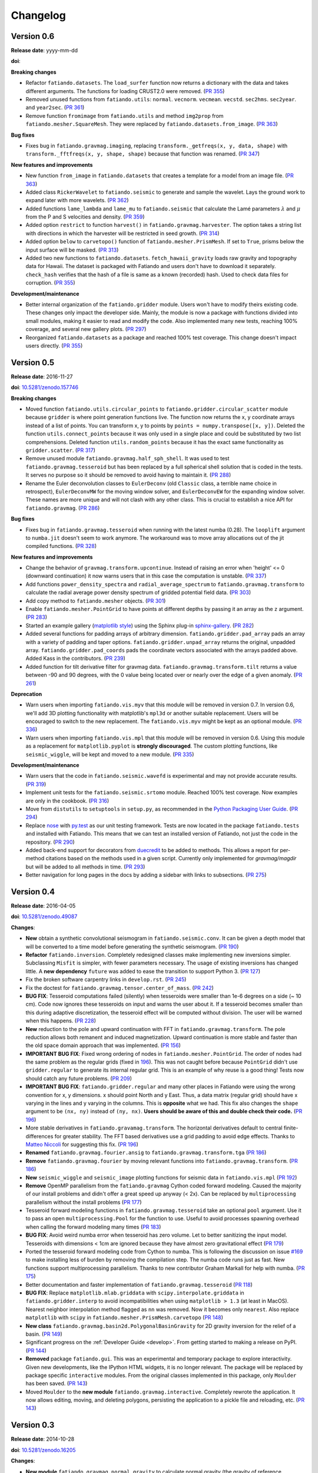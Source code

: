 .. _changelog:

Changelog
=========


.. _changelog-0.6:

Version 0.6
-----------

**Release date**: yyyy-mm-dd

**doi**:

**Breaking changes**

* Refactor ``fatiando.datasets``. The ``load_surfer`` function now returns a
  dictionary with the data and takes different arguments. The functions for
  loading CRUST2.0 were removed.
  (`PR 355 <https://github.com/fatiando/fatiando/pull/355>`__)
* Removed unused functions from ``fatiando.utils``: ``normal``.  ``vecnorm``.
  ``vecmean``.  ``vecstd``.  ``sec2hms``.  ``sec2year``. and ``year2sec``.
  (`PR 361 <https://github.com/fatiando/fatiando/pull/361>`__)
* Remove function ``fromimage`` from ``fatiando.utils`` and method ``img2prop``
  from ``fatiando.mesher.SquareMesh``. They were replaced by
  ``fatiando.datasets.from_image``.
  (`PR 363 <https://github.com/fatiando/fatiando/pull/363>`__)

**Bug fixes**

* Fixes bug in ``fatiando.gravmag.imaging``, replacing
  ``transform._getfreqs(x, y, data, shape)`` with
  ``transform._fftfreqs(x, y, shape, shape)`` because that function was renamed.
  (`PR 347 <https://github.com/fatiando/fatiando/pull/347>`__)

**New features and improvements**

* New function ``from_image`` in ``fatiando.datasets`` that creates a template
  for a model from an image file.
  (`PR 363 <https://github.com/fatiando/fatiando/pull/363>`__)
* Added class ``RickerWavelet`` to ``fatiando.seismic`` to generate and sample
  the wavelet. Lays the ground work to expand later with more wavelets.
  (`PR 362 <https://github.com/fatiando/fatiando/pull/362>`__)
* Added functions ``lame_lambda`` and ``lame_mu`` to ``fatiando.seismic`` that
  calculate the Lamé parameters :math:`\lambda` and :math:`\mu` from the P and
  S velocities and density.
  (`PR 359 <https://github.com/fatiando/fatiando/pull/359>`__)
* Added option ``restrict`` to function ``harvest()`` in
  ``fatiando.gravmag.harvester``. The option takes a string list with
  directions in which the harvester will be restricted in seed growth.
  (`PR 314 <https://github.com/fatiando/fatiando/pull/314>`__)
* Added option ``below`` to ``carvetopo()`` function of
  ``fatiando.mesher.PrismMesh``. If set to ``True``, prisms below the input
  surface will be masked.
  (`PR 313 <https://github.com/fatiando/fatiando/pull/313>`__)
* Added two new functions to ``fatiando.datasets``. ``fetch_hawaii_gravity``
  loads raw gravity and topography data for Hawaii. The dataset is packaged
  with Fatiando and users don't have to download it separately. ``check_hash``
  verifies that the hash of a file is same as a known (recorded) hash. Used to
  check data files for corruption.
  (`PR 355 <https://github.com/fatiando/fatiando/pull/355>`__)

**Development/maintenance**

* Better internal organization of the ``fatiando.gridder`` module. Users won't
  have to modify theirs existing code. These changes only impact the developer
  side. Mainly, the module is now a package with functions divided into small
  modules, making it easier to read and modify the code. Also implemented many
  new tests, reaching 100% coverage, and several new gallery plots.
  (`PR 297 <https://github.com/fatiando/fatiando/pull/297>`__)
* Reorganized ``fatiando.datasets`` as a package and reached 100% test
  coverage. This change doesn't impact users directly.
  (`PR 355 <https://github.com/fatiando/fatiando/pull/355>`__)


.. _changelog-0.5:

Version 0.5
-----------

**Release date**: 2016-11-27

**doi**: `10.5281/zenodo.157746 <https://doi.org/10.5281/zenodo.157746>`__

**Breaking changes**

* Moved function ``fatiando.utils.circular_points`` to
  ``fatiando.gridder.circular_scatter`` module because ``gridder`` is where
  point generation functions live. The function now returns the x, y coordinate
  arrays instead of a list of points. You can transform x, y to points by
  ``points = numpy.transpose([x, y])``. Deleted the function
  ``utils.connect_points`` because it was only used in a single place and could
  be substituted by two list comprehensions. Deleted function
  ``utils.random_points`` because it has the exact same functionality as
  ``gridder.scatter``.
  (`PR 317  <https://github.com/fatiando/fatiando/pull/317>`__)
* Remove unused module ``fatiando.gravmag.half_sph_shell``. It was used to test
  ``fatiando.gravmag.tesseroid`` but has been replaced by a full spherical
  shell solution that is coded in the tests. It serves no purpose so it should
  be removed to avoid having to maintain it.
  (`PR 288 <https://github.com/fatiando/fatiando/pull/288>`__)
* Rename the Euler deconvolution classes to ``EulerDeconv`` (old ``Classic``
  class, a terrible name choice in retrospect), ``EulerDeconvMW`` for the
  moving window solver, and ``EulerDeconvEW`` for the expanding window solver.
  These names are more unique and will not clash with any other class. This is
  crucial to establish a nice API for ``fatiando.gravmag``.
  (`PR 286 <https://github.com/fatiando/fatiando/pull/286>`__)

**Bug fixes**

* Fixes bug in ``fatiando.gravmag.tesseroid`` when running with the latest
  numba (0.28). The ``looplift`` argument to ``numba.jit`` doesn't seem to work
  anymore. The workaround was to move array allocations out of the jit compiled
  functions.
  (`PR 328 <https://github.com/fatiando/fatiando/pull/328>`__)

**New features and improvements**

* Change the behavior of ``gravmag.transform.upcontinue``. Instead of raising
  an error when 'height' <= 0 (downward continuation) it now warns users that
  in this case the computation is unstable.
  (`PR 337 <https://github.com/fatiando/fatiando/pull/337>`__)
* Add functions ``power_density_spectra`` and ``radial_average_spectrum`` to
  ``fatiando.gravmag.transform`` to calculate the radial average power density
  spectrum of gridded potential field data.
  (`PR 303 <https://github.com/fatiando/fatiando/pull/303>`__)
* Add copy method to ``fatiando.mesher`` objects.
  (`PR 301  <https://github.com/fatiando/fatiando/pull/301>`__)
* Enable ``fatiando.mesher.PointGrid`` to have points at different depths by
  passing it an array as the ``z`` argument.
  (`PR 283 <https://github.com/fatiando/fatiando/pull/283>`__)
* Started an example gallery (`matplotlib style
  <http://matplotlib.org/gallery.html>`__) using the Sphinx plug-in
  `sphinx-gallery <http://sphinx-gallery.readthedocs.io/>`__.
  (`PR 282 <https://github.com/fatiando/fatiando/pull/282>`__)
* Added several functions for padding arrays of arbitrary dimension.
  ``fatiando.gridder.pad_array`` pads an array with a variety of padding and
  taper options.  ``fatiando.gridder.unpad_array`` returns the original,
  unpadded array.  ``fatiando.gridder.pad_coords`` pads the coordinate vectors
  associated with the arrays padded above. Added Kass in the contributors.
  (`PR 239 <https://github.com/fatiando/fatiando/pull/239>`__)
* Added function for tilt derivative filter for gravmag data.
  ``fatiando.gravmag.transform.tilt`` returns a value between -90 and 90
  degrees, with the 0 value being located over or nearly over the edge of a
  given anomaly.
  (`PR 261 <https://github.com/fatiando/fatiando/pull/261>`__)

**Deprecation**

* Warn users when importing ``fatiando.vis.myv`` that this module will be
  removed in version 0.7. In version 0.6, we'll add 3D plotting functionality
  with matplotlib's ``mpl3d`` or another suitable replacement. Users will be
  encouraged to switch to the new replacement. The ``fatiando.vis.myv`` might
  be kept as an optional module.
  (`PR 336 <https://github.com/fatiando/fatiando/pull/336>`__)
* Warn users when importing ``fatiando.vis.mpl`` that this module will be
  removed in version 0.6. Using this module as a replacement for
  ``matplotlib.pyplot`` is **strongly discouraged**. The custom plotting
  functions, like ``seismic_wiggle``, will be kept and moved to a new module.
  (`PR 335 <https://github.com/fatiando/fatiando/pull/335>`__)

**Development/maintenance**

* Warn users that the code in ``fatiando.seismic.wavefd`` is experimental and
  may not provide accurate results.
  (`PR 319  <https://github.com/fatiando/fatiando/pull/319>`__)
* Implement unit tests for the ``fatiando.seismic.srtomo`` module. Reached 100%
  test coverage. Now examples are only in the cookbook.
  (`PR 316  <https://github.com/fatiando/fatiando/pull/316>`__)
* Move from ``distutils`` to ``setuptools`` in ``setup.py``, as recommended in
  the `Python Packaging User Guide <https://packaging.python.org/>`__.
  (`PR 294 <https://github.com/fatiando/fatiando/pull/294>`__)
* Replace `nose <http://nose.readthedocs.io/>`__ with `py.test
  <http://pytest.org/>`__ as our unit testing framework. Tests are now located
  in the package ``fatiando.tests`` and installed with Fatiando. This means
  that we can test an installed version of Fatiando, not just the code in the
  repository.
  (`PR 290 <https://github.com/fatiando/fatiando/pull/290>`__)
* Added back-end support for decorators from `duecredit
  <https://github.com/duecredit/duecredit/>`__ to be added to methods. This
  allows a report for per-method citations based on the methods used in a given
  script. Currently only implemented for `gravmag/magdir` but will be added to
  all methods in time.
  (`PR 293 <https://github.com/fatiando/fatiando/pull/293>`__)
* Better navigation for long pages in the docs by adding a sidebar with links
  to subsections.
  (`PR 275 <https://github.com/fatiando/fatiando/pull/275>`__)


.. _changelog-0.4:

Version 0.4
-----------

**Release date**: 2016-04-05

**doi**: `10.5281/zenodo.49087 <https://doi.org/10.5281/zenodo.49087>`__

**Changes**:

* **New** obtain a synthetic convolutional seismogram in
  ``fatiando.seismic.conv``. It can be given a depth model that will be
  converted to a time model before generating the synthetic seismogram.
  (`PR 190 <https://github.com/fatiando/fatiando/pull/190>`__)
* **Refactor** ``fatiando.inversion``. Completely redesigned classes make
  implementing new inversions simpler. Subclassing ``Misfit`` is simpler, with
  fewer parameters necessary. The usage of existing inversions has changed
  little. A **new dependency** ``future`` was added to ease the transition to
  support Python 3.
  (`PR 127 <https://github.com/fatiando/fatiando/pull/127>`__)
* Fix the broken software carpentry links in ``develop.rst``.
  (`PR 245 <https://github.com/fatiando/fatiando/pull/245>`__)
* Fix the doctest for ``fatiando.gravmag.tensor.center_of_mass``.
  (`PR 242 <https://github.com/fatiando/fatiando/pull/242>`__)
* **BUG FIX**: Tesseroid computations failed (silently) when tesseroids were
  smaller than 1e-6 degrees on a side (~ 10 cm). Code now ignores these
  tesseroids on input and warns the user about it. If a tesseroid becomes
  smaller than this during adaptive discretization, the tesseroid effect will
  be computed without division.  The user will be warned when this happens.
  (`PR 228 <https://github.com/fatiando/fatiando/pull/228>`__)
* **New** reduction to the pole and upward continuation with FFT in
  ``fatiando.gravmag.transform``. The pole reduction allows both remanent and
  induced magnetization. Upward continuation is more stable and faster than the
  old space domain approach that was implemented.
  (`PR 156 <https://github.com/fatiando/fatiando/pull/156>`__)
* **IMPORTANT BUG FIX**: Fixed wrong ordering of nodes in
  ``fatiando.mesher.PointGrid``. The order of nodes had the same problem as the
  regular grids (fixed in
  `196 <https://github.com/fatiando/fatiando/pull/196>`__). This was not caught
  before because ``PointGrid`` didn't use ``gridder.regular`` to generate its
  internal regular grid. This is an example of why reuse is a good thing! Tests
  now should catch any future problems.
  (`PR 209 <https://github.com/fatiando/fatiando/pull/209>`__)
* **IMPORTANT BUG FIX**: ``fatiando.gridder.regular`` and many other places in
  Fatiando were using the wrong convention for x, y dimensions.
  x should point North and y East. Thus, a data matrix (regular grid) should
  have x varying in the lines and y varying in the columns. This is
  **opposite** what we had. This fix also changes the ``shape`` argument to be
  ``(nx, ny)`` instead of ``(ny, nx)``. **Users should be aware of this and
  double check their code.**
  (`PR 196 <https://github.com/fatiando/fatiando/pull/196>`__)
* More stable derivatives in ``fatiando.gravamag.transform``. The horizontal
  derivatives default to central finite-differences for greater stability. The
  FFT based derivatives use a grid padding to avoid edge effects.
  Thanks to `Matteo Niccoli <https://mycarta.wordpress.com/>`__ for suggesting
  this fix.
  (`PR 196 <https://github.com/fatiando/fatiando/pull/196>`__)
* **Renamed** ``fatiando.gravmag.fourier.ansig`` to
  ``fatiando.gravmag.transform.tga``
  (`PR 186 <https://github.com/fatiando/fatiando/pull/186>`__)
* **Remove** ``fatiando.gravmag.fourier`` by moving relevant functions into
  ``fatiando.gravmag.transform``.
  (`PR 186 <https://github.com/fatiando/fatiando/pull/186>`__)
* **New** ``seismic_wiggle`` and ``seismic_image`` plotting functions for
  seismic data in ``fatiando.vis.mpl``
  (`PR 192 <https://github.com/fatiando/fatiando/pull/192>`__)
* **Remove** OpenMP parallelism from the ``fatiando.gravmag`` Cython coded
  forward modeling. Caused the majority of our install problems and didn't
  offer a great speed up anyway (< 2x). Can be replaced by ``multiprocessing``
  parallelism without the install problems
  (`PR 177 <https://github.com/fatiando/fatiando/pull/177>`__)
* Tesseroid forward modeling functions in ``fatiando.gravmag.tesseroid`` take
  an optional ``pool`` argument. Use it to pass an open
  ``multiprocessing.Pool`` for the function to use. Useful to avoid processes
  spawning overhead when calling the forward modeling many times
  (`PR 183 <https://github.com/fatiando/fatiando/pull/183>`__)
* **BUG FIX**: Avoid weird numba error when tesseroid has zero volume. Let to
  better sanitizing the input model. Tesseroids with dimensions < 1cm are
  ignored because they have almost zero gravitational effect
  (`PR 179 <https://github.com/fatiando/fatiando/pull/179>`__)
* Ported the tesseroid forward modeling code from Cython to numba. This is
  following the discussion on issue
  `#169 <https://github.com/fatiando/fatiando/issues/169>`__ to make installing
  less of burden by removing the compilation step. The numba code runs just as
  fast. New functions support multiprocessing parallelism.
  Thanks to new contributor Graham Markall for help with numba.
  (`PR 175 <https://github.com/fatiando/fatiando/pull/175>`__)
* Better documentation and faster implementation of
  ``fatiando.gravmag.tesseroid``
  (`PR 118 <https://github.com/fatiando/fatiando/pull/118>`__)
* **BUG FIX**: Replace ``matplotlib.mlab.griddata`` with
  ``scipy.interpolate.griddata`` in ``fatiando.gridder.interp`` to avoid
  incompatibilities when using ``matplotlib > 1.3``
  (at least in MacOS). Nearest neighbor interpolation method flagged as ``nn``
  was removed. Now it becomes only ``nearest``. Also replace ``matplotlib``
  with ``scipy`` in ``fatiando.mesher.PrismMesh.carvetopo``
  (`PR 148 <https://github.com/fatiando/fatiando/pull/148>`_)
* **New class** ``fatiando.gravmag.basin2d.PolygonalBasinGravity`` for 2D
  gravity inversion for the relief of a basin.
  (`PR 149 <https://github.com/fatiando/fatiando/pull/149>`__)
* Significant progress on the :ref:`Developer Guide <develop>`. From getting
  started to making a release on PyPI.
  (`PR 144 <https://github.com/fatiando/fatiando/pull/144>`__)
* **Removed** package ``fatiando.gui``. This was an experimental and temporary
  package to explore interactivity. Given new developments, like the
  IPython HTML widgets,
  it is no longer relevant. The package will be replaced by package specific
  ``interactive`` modules.
  From the original classes implemented in this package, only ``Moulder`` has
  been saved.
  (`PR 143 <https://github.com/fatiando/fatiando/pull/143>`__)
* Moved ``Moulder`` to the **new module** ``fatiando.gravmag.interactive``.
  Completely rewrote the application. It now allows editing, moving, and
  deleting polygons, persisting the application to a pickle file and reloading,
  etc.
  (`PR 143 <https://github.com/fatiando/fatiando/pull/143>`__)


Version 0.3
-----------

**Release date**: 2014-10-28

**doi**: `10.5281/zenodo.16205 <https://doi.org/10.5281/zenodo.16205>`__

**Changes**:

* **New module** ``fatiando.gravmag.normal_gravity`` to calculate normal
  gravity (the gravity of reference ellipsoids).
  (`PR 133 <https://github.com/fatiando/fatiando/pull/133>`_)
* Using `versioneer <https://github.com/warner/python-versioneer>`__ to manage
  version numbers. Access the version number + git commit hash from
  ``fatiando.__version__``.
  (`PR 117 <https://github.com/fatiando/fatiando/pull/117>`_)
* **BUG FIX**: ``fatiando.gravmag.prism``
  gravitational field functions give correct results in all sides of the prism.
  There were singularities due to log(0) and weird results because of arctan2.
  (`PR 113 <https://github.com/fatiando/fatiando/pull/113>`_)
* `PEP8 <https://www.python.org/dev/peps/pep-0008/>`__ compliance (started by
  @SamuelMarks).
  (`PR 115 <https://github.com/fatiando/fatiando/pull/115>`_)
* Multithreaded parallelism with OpenMP in
  ``fatiando.gravmag.sphere``,
  ``fatiando.gravmag.polyprism`` and
  ``fatiando.gravmag.prism``.
  Speedups are range from practically none to over 3x.
  Works automatically.
  **Windows users will have to install an extra dependency!**
  See the :ref:`install instructions <install>`.
  (`PR 106 <https://github.com/fatiando/fatiando/pull/106>`_)
* Faster Cython implementations of
  ``fatiando.gravmag.sphere`` and
  ``fatiando.gravmag.polyprism``.
  Also separated gravmag forward modeling functions into "kernels" for gravity
  tensor components. This allows them to be reused in the magnetic field
  computations.
  (`PR 105 <https://github.com/fatiando/fatiando/pull/105>`_)
* Added ``xy2ne`` flag for ``square`` and ``points`` functions in
  ``fatiando.vis.mpl``.
  (`PR 94 <https://github.com/fatiando/fatiando/pull/94>`_)
* **New** class ``LCurve`` in ``fatiando.inversion.regularization`` for
  estimating the regularization parameter using an L-curve criterion.
  (`PR 90 <https://github.com/fatiando/fatiando/pull/90>`_)
* Added support for ``vmin`` and ``vmax`` arguments in
  ``fatiando.vis.mpl.contourf``.
  (`PR 89 <https://github.com/fatiando/fatiando/pull/89>`_)
* **New** module ``fatiando.gravmag.magdir`` for
  estimating the total magnetization vector of multiple sources.
  (`PR 87 <https://github.com/fatiando/fatiando/pull/87>`_)


Version 0.2
-----------

**Release date**: 2014-01-15

**doi**: `10.6084/m9.figshare.1115194 <https://doi.org/10.6084/m9.figshare.1115194>`__

**Changes**:

* Complete re-implementation of ``fatiando.inversion`` and all modules that
  depended on it. Inversion routines now have a standard interface.
  (`PR 72 <https://github.com/fatiando/fatiando/pull/72>`_)
* Added moving window solution for Euler deconvolution in
  ``fatiando.gravmag.euler``.
  (`PR 85 <https://github.com/fatiando/fatiando/pull/85>`_)
* Renamed the ``fatiando.io`` module to ``fatiando.datasets``
  (`PR 82 <https://github.com/fatiando/fatiando/pull/82>`_)
* ``fatiando.utils.contaminate`` can now take multiple data vectors and stddevs
* 2x speed-up of ``fatiando.gravmag.talwani`` with smarter numpy array usage.
  (`PR 57 <https://github.com/fatiando/fatiando/pull/57>`_)
* 300x speed-up of ``fatiando.seismic.ttime2d`` with new Cython code.
  (`PR 62 <https://github.com/fatiando/fatiando/pull/62>`_)
* Speed-up of ``fatiando.gravmag.tesseroid`` with better Cython code.
  (`PR 58 <https://github.com/fatiando/fatiando/pull/58>`_)
* Various tweaks to ``fatiando.vis.myv``.
  (`PR 56 <https://github.com/fatiando/fatiando/pull/56>`_ and
  `PR 60 <https://github.com/fatiando/fatiando/pull/60>`_)
* **New** gravity gradient tensor modeling with spheres in
  ``fatiando.gravmag.sphere``.
  (`PR 55 <https://github.com/fatiando/fatiando/pull/55>`_
  and `PR 24 <https://github.com/fatiando/fatiando/pull/24>`_,
  the first one by Vanderlei)
* **New** function ``fatiando.gridder.profile`` to extract a profile
  (cross-section) from map data.
  (`PR 46 <https://github.com/fatiando/fatiando/pull/46>`_)
* Better support for random numbers. ``contaminate`` function now guaranteed to
  use errors with zero mean. Can now control the random seed used in all
  functions relying on random numbers. (`PR 41
  <https://github.com/fatiando/fatiando/pull/41>`_)
* **New** scalar wave 2D finite differences modeling in
  ``fatiando.seismic.wavefd``.
  (`PR 38 <https://github.com/fatiando/fatiando/pull/38>`_ the first by Andre)
* **New** algorithms in ``fatiando.seismic.wavefd`` for elastic waves and a new
  scalar wave solver! Using staggered grid finite differences makes elastic
  wave methods are more stable.
  (`PR 52 <https://github.com/fatiando/fatiando/pull/52>`_)
* **New** ``extrapolate_nans`` function in ``fatiando.gridder`` to fill NaNs
  and masked values in arrays using the nearest data point.
* ``interp`` function of ``fatiando.gridder`` has option to extrapolate values
  outside the convex hull of the data (enabled by default). Uses better cubic
  interpolation by default and returns 1D arrays like the rest of fatiando,
  instead of 2D.
  (`PR 44 <https://github.com/fatiando/fatiando/pull/44>`_
  and `PR 42 <https://github.com/fatiando/fatiando/pull/42>`_)
* **New** function to load a grid in Surfer format.
  (`PR <https://github.com/fatiando/fatiando/pull/33>`_ the first by Henrique)
* **New** module ``fatiando.gravmag.eqlayer`` for equivalent layer processing
  of potential fields.
* Refactored all magnetic modeling and inversion to use either scalar or vector
  magnetization.
* ``Seed`` class of ``fatiando.gravmag.harvester`` can now be used as a
  ``Prism`` object.
* ``fatiando.gravmag.harvester`` now supports data weights and magnetic data
  inversion.
* Removed module ``fatiando.logger``.
  (`PR 30 <https://github.com/fatiando/fatiando/pull/30>`_)


Version 0.1
-----------

**Release date**: 2013-04-12

**doi**: `10.5281/zenodo.16207 <https://doi.org/10.5281/zenodo.16207>`__

**Changes**:

* Change license to BSD (see the :ref:`license text <license>`).
* The API is now fully accessible by only importing ``fatiando``
* Added a Cookbook section to the documentation with all the
  sample scripts from the cookbook folder.
* Implemented "Robust 3D gravity gradient inversion by planting anomalous
  densities" by Uieda and Barbosa (2012) in ``fatiando.gravmag.harvester``
* Added harvester command line program that runs this new inversion
* Added magnetic total field anomaly function to ``fatiando.gravmag.prism``
* Added ``fatiando.vis.myv.savefig3d`` to save a Mayavi scene
* Added ``fatiando.vis.myv.polyprisms`` 3D plotter function for PolygonalPrism
* Added ``fatiando.vis.myv.points3d`` 3D plotter function for points
* Added gravity gradient tensor components and magnetic total field anomaly to
  ``fatiando.gravmag.polyprism``
* Added option to control the line width to ``prisms`` and ``polyprisms`` in
  ``fatiando.vis.myv``
* Added module ``fatiando.gravmag.tensor`` for processing gradient tensor data.
  Includes eigenvalues and eigenvectors, tensor invariants, center of mass
  estimation, etc.
* Added module ``fatiando.gravmag.imaging`` with imaging methods for potential
  fields
* Added module ``fatiando.gravmag.euler`` with Euler deconvolution methods for
  potential field data
* Added module ``fatiando.seismic.wavefd`` with 2D Finite Difference
  simulations of elastic seismic waves
* Added unit conversion functions to ``fatiando.utils``
* Added tesseroids forward modeling ``fatiando.gravmag.tesseroid``, meshing and
  plotting with Mayavi
* New ``fatiando.io`` module to fetch models and data from the web and convert
  them to useful formats (for now supports the CRUST2.0 global curstal model)
* If building inplace or packaging, the setup script puts the Mercurial
  changeset hash in a file. Then fatiando.logger.header
  loads the hash from file and put a "Unknown" if it can't read.
  This way importing fatiando won't fail if the there is no changeset
  information available.
* ``fatiando.mesher.PrismMesh.dump``: takes a mesh file, a property file and a
  property name. Saves the output to these files.
* Transformed all geometric elements (like Prism, Polygon, etc) into classes
* Ported all C extensions to Python + Numpy. This way compiling is not a
  prerequisite to installing
* Using `Cython <http://cython.org/>`_ for optional extension modules. If
  they exist, they are loaded to replace the Python + Numpy versions. This all
  happens at runtime.
* Move all physical constants used in ``fatiando`` to module
  ``fatiando.constants``
* Data modules hidden inside functions in ``fatiando.gravmag.basin2d``
* Functions in ``fatiando.gravmag.basin2d`` spit out Polygons instead of the
  vertices estimated. Now you don't have to build the polygons by hand.
